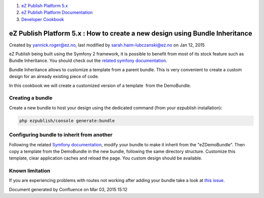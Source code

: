 #. `eZ Publish Platform 5.x <index.html>`__
#. `eZ Publish Platform
   Documentation <eZ-Publish-Platform-Documentation_1114149.html>`__
#. `Developer Cookbook <Developer-Cookbook_11403951.html>`__

eZ Publish Platform 5.x : How to create a new design using Bundle Inheritance
=============================================================================

Created by yannick.roger@ez.no, last modified by
sarah.haim-lubczanski@ez.no on Jan 12, 2015

eZ Publish being built using the Symfony 2 framework, it is possible to
benefit from most of its stock feature such as Bundle Inheritance. You
should check out the `related symfony
documentation <http://symfony.com/doc/current/cookbook/bundles/override.html>`__.

Bundle Inheritance allows to customize a template from a parent bundle.
This is very convenient to create a custom design for an already
existing piece of code.

In this cookbook we will create a customized version of a template  from
the DemoBundle.

Creating a bundle
-----------------

Create a new bundle to host your design using the dedicated command
(from your ezpublish installation):

.. code:: theme:

    php ezpublish/console generate:bundle

Configuring bundle to inherit from another
------------------------------------------

Following the related `Symfony
documentation <http://symfony.com/doc/current/cookbook/bundles/inheritance.html>`__,
modify your bundle to make it inherit from the "eZDemoBundle". Then copy
a template from the DemoBundle in the new bundle, following the same
directory structure. Customize this template, clear application caches
and reload the page. You custom design should be available.

Known limitation
----------------

If you are experiencing problems with routes not working after adding
your bundle take a look at `this
issue <https://jira.ez.no/browse/EZP-23575>`__.

 

 

Document generated by Confluence on Mar 03, 2015 15:12
